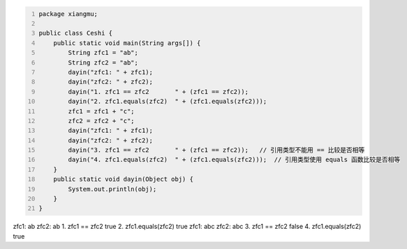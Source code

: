 .. title: Java代码案例29——字符串做相等比较时需要使用equals函数
.. slug: javadai-ma-an-li-29-zi-fu-chuan-zuo-xiang-deng-bi-jiao-shi-xu-yao-shi-yong-equalshan-shu
.. date: 2022-11-14 23:38:59 UTC+08:00
.. tags: Java代码案例
.. category: Java
.. link: 
.. description: 
.. type: text

.. code-block:: java
    :number-lines:

    package xiangmu;

    public class Ceshi {
        public static void main(String args[]) {
            String zfc1 = "ab";
            String zfc2 = "ab";
            dayin("zfc1: " + zfc1);
            dayin("zfc2: " + zfc2);
            dayin("1. zfc1 == zfc2       " + (zfc1 == zfc2));
            dayin("2. zfc1.equals(zfc2)  " + (zfc1.equals(zfc2)));
            zfc1 = zfc1 + "c";
            zfc2 = zfc2 + "c";
            dayin("zfc1: " + zfc1);
            dayin("zfc2: " + zfc2);
            dayin("3. zfc1 == zfc2       " + (zfc1 == zfc2));   // 引用类型不能用 == 比较是否相等
            dayin("4. zfc1.equals(zfc2)  " + (zfc1.equals(zfc2)));  // 引用类型使用 equals 函数比较是否相等
        }
        public static void dayin(Object obj) {
            System.out.println(obj);
        }
    }

.. code-block:: text

zfc1: ab
zfc2: ab
1. zfc1 == zfc2       true
2. zfc1.equals(zfc2)  true
zfc1: abc
zfc2: abc
3. zfc1 == zfc2       false
4. zfc1.equals(zfc2)  true

